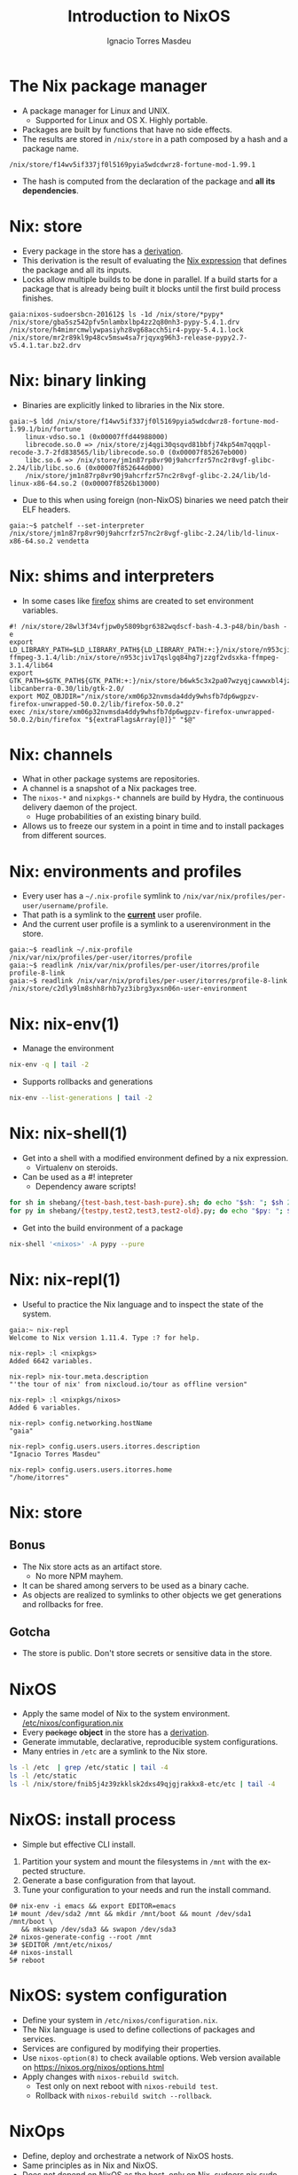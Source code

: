 #+TITLE: Introduction to NixOS
#+AUTHOR: Ignacio Torres Masdeu
#+EMAIL: i@itorres.net
#+LANGUAGE: en

* The Nix package manager
- A package manager for Linux and UNIX.
  - Supported for Linux and OS X. Highly portable.
- Packages are built by functions that have no side effects.
- The results are stored in =/nix/store= in a path composed by a hash
  and a package name.

#+BEGIN_EXAMPLE
/nix/store/f14wv5if337jf0l5169pyia5wdcdwrz8-fortune-mod-1.99.1
#+END_EXAMPLE

- The hash is computed from the declaration of the package and *all
  its dependencies*.

* Nix: store
- Every package in the store has a [[file:fortune.drv][derivation]].
- This derivation is the result of evaluating the [[file:fortune.nix][Nix expression]] that
  defines the package and all its inputs.
- Locks allow multiple builds to be done in parallel. If a build
  starts for a package that is already being built it blocks until the
  first build process finishes.

#+BEGIN_EXAMPLE
gaia:nixos-sudoersbcn-201612$ ls -1d /nix/store/*pypy*
/nix/store/gba5sz542pfv5nlambxlbp4zz2q80nh3-pypy-5.4.1.drv
/nix/store/h4mimrcmwlywpasiyhz8vg68acch5ir4-pypy-5.4.1.lock
/nix/store/mr2r89kl9p48cv5msw4sa7rjqyxg96h3-release-pypy2.7-v5.4.1.tar.bz2.drv
#+END_EXAMPLE

* Nix: binary linking
- Binaries are explicitly linked to libraries in the Nix store.

#+BEGIN_EXAMPLE
gaia:~$ ldd /nix/store/f14wv5if337jf0l5169pyia5wdcdwrz8-fortune-mod-1.99.1/bin/fortune
	linux-vdso.so.1 (0x00007ffd44988000)
	librecode.so.0 => /nix/store/zj4qgi30qsqvd81bbfj74kp54m7qqqpl-recode-3.7-2fd838565/lib/librecode.so.0 (0x00007f85267eb000)
	libc.so.6 => /nix/store/jm1n87rp8vr90j9ahcrfzr57nc2r8vgf-glibc-2.24/lib/libc.so.6 (0x00007f852644d000)
	/nix/store/jm1n87rp8vr90j9ahcrfzr57nc2r8vgf-glibc-2.24/lib/ld-linux-x86-64.so.2 (0x00007f8526b13000)
#+END_EXAMPLE

- Due to this when using foreign (non-NixOS) binaries we need patch
  their ELF headers.

#+BEGIN_EXAMPLE
gaia:~$ patchelf --set-interpreter /nix/store/jm1n87rp8vr90j9ahcrfzr57nc2r8vgf-glibc-2.24/lib/ld-linux-x86-64.so.2 vendetta
#+END_EXAMPLE

* Nix: shims and interpreters
- In some cases like [[/nix/store/k60i8a7plawg6x7sl5ajyc9gp7fgadpr-firefox-50.0.2/lib/firefox-50.0.2/firefox.yvBTAf][firefox]] shims are created to set environment
  variables.

#+BEGIN_EXAMPLE
#! /nix/store/28wl3f34vfjpw0y5809bgr6382wqdscf-bash-4.3-p48/bin/bash -e
export LD_LIBRARY_PATH=$LD_LIBRARY_PATH${LD_LIBRARY_PATH:+:}/nix/store/n953cjiv17qslgq84hg7jzzgf2vdsxka-ffmpeg-3.1.4/lib:/nix/store/n953cjiv17qslgq84hg7jzzgf2vdsxka-ffmpeg-3.1.4/lib64
export GTK_PATH=$GTK_PATH${GTK_PATH:+:}/nix/store/b6wk5c3x2pa07wzyqjcawwxbl4jz8bgj-libcanberra-0.30/lib/gtk-2.0/
export MOZ_OBJDIR="/nix/store/xm06p32nvmsda4ddy9whsfb7dp6wgpzv-firefox-unwrapped-50.0.2/lib/firefox-50.0.2"
exec /nix/store/xm06p32nvmsda4ddy9whsfb7dp6wgpzv-firefox-unwrapped-50.0.2/bin/firefox "${extraFlagsArray[@]}" "$@"
#+END_EXAMPLE

* Nix: channels
- What in other package systems are repositories.
- A channel is a snapshot of a Nix packages tree.
- The =nixos-*= and =nixpkgs-*= channels are build by Hydra, the
  continuous delivery daemon of the project.
  - Huge probabilities of an existing binary build.
- Allows us to freeze our system in a point in time and to install
  packages from different sources.

* Nix: environments and profiles
- Every user has a =~/.nix-profile= symlink to
  =/nix/var/nix/profiles/per-user/username/profile=.
- That path is a symlink to the *_current_* user profile.
- And the current user profile is a symlink to a userenvironment in
  the store.

#+BEGIN_EXAMPLE
gaia:~$ readlink ~/.nix-profile
/nix/var/nix/profiles/per-user/itorres/profile
gaia:~$ readlink /nix/var/nix/profiles/per-user/itorres/profile
profile-8-link
gaia:~$ readlink /nix/var/nix/profiles/per-user/itorres/profile-8-link
/nix/store/c2dly9lm8shh8rhb7yz3ibrg3yxsn06n-user-environment
#+END_EXAMPLE

* Nix: nix-env(1)
- Manage the environment

#+BEGIN_SRC sh :results output
  nix-env -q | tail -2
#+END_SRC

#+RESULTS:
: comical-0.8
: dropbox-14.4.19
: i7z-0.27.2

- Supports rollbacks and generations

#+BEGIN_SRC sh :results output
  nix-env --list-generations | tail -2
#+END_SRC

#+RESULTS:
:    7   2016-12-08 04:21:45   
:    8   2016-12-13 02:33:46   (current)
   
* Nix: nix-shell(1)
- Get into a shell with a modified environment defined by a nix
  expression.
  - Virtualenv on steroids.
- Can be used as a #! intepreter
  - Dependency aware scripts!

#+BEGIN_SRC sh :results output
for sh in shebang/{test-bash,test-bash-pure}.sh; do echo "$sh: "; $sh 2>&1; echo ; done
for py in shebang/{testpy,test2,test3,test2-old}.py; do echo "$py: "; $py 2>&1; echo; done
#+END_SRC

- Get into the build environment of a package

#+BEGIN_SRC sh
nix-shell '<nixos>' -A pypy --pure
#+END_SRC

* Nix: nix-repl(1)
- Useful to practice the Nix language and to inspect the state of the
  system.

#+BEGIN_EXAMPLE
gaia:~ nix-repl
Welcome to Nix version 1.11.4. Type :? for help.

nix-repl> :l <nixpkgs>
Added 6642 variables.

nix-repl> nix-tour.meta.description
"'the tour of nix' from nixcloud.io/tour as offline version"

nix-repl> :l <nixpkgs/nixos>
Added 6 variables.

nix-repl> config.networking.hostName
"gaia"

nix-repl> config.users.users.itorres.description
"Ignacio Torres Masdeu"

nix-repl> config.users.users.itorres.home
"/home/itorres"
#+END_EXAMPLE

* Nix: store
** Bonus
- The Nix store acts as an artifact store.
 - No more NPM mayhem.
- It can be shared among servers to be used as a binary cache.
- As objects are realized to symlinks to other objects we get
  generations and rollbacks for free.

** Gotcha
- The store is public. Don't store secrets or sensitive data in the
  store.

* NixOS
- Apply the same model of Nix to the system environment.
  [[/etc/nixos/configuration.nix][/etc/nixos/configuration.nix]]
- Every +package+ *object* in the store has a [[/nix/store/24d443bwwd7nm68nav01d7wlm891mcgn-etc.drv][derivation]].
- Generate immutable, declarative, reproducible system configurations.
- Many entries in =/etc= are a symlink to the Nix store.

#+BEGIN_SRC sh :results output
ls -l /etc  | grep /etc/static | tail -4
ls -l /etc/static
ls -l /nix/store/fnib5j4z39zkklsk2dxs49qjgjrakkx8-etc/etc | tail -4
#+END_SRC

* NixOS: install process
- Simple but effective CLI install.
1. Partition your system and mount the filesystems in =/mnt= with the
   expected structure.
2. Generate a base configuration from that layout.
3. Tune your configuration to your needs and run the install command.

#+BEGIN_EXAMPLE
0# nix-env -i emacs && export EDITOR=emacs
1# mount /dev/sda2 /mnt && mkdir /mnt/boot && mount /dev/sda1 /mnt/boot \
   && mkswap /dev/sda3 && swapon /dev/sda3
2# nixos-generate-config --root /mnt
3# $EDITOR /mnt/etc/nixos/
4# nixos-install
5# reboot
#+END_EXAMPLE

* NixOS: system configuration
- Define your system in =/etc/nixos/configuration.nix=.
- The Nix language is used to define collections of packages and
  services.
- Services are configured by modifying their properties.
- Use ~nixos-option(8)~ to check available options.
  Web version available on https://nixos.org/nixos/options.html
- Apply changes with ~nixos-rebuild switch~.
  - Test only on next reboot with ~nixos-rebuild test~.
  - Rollback with  ~nixos-rebuild switch --rollback~.

* NixOps
- Define, deploy and orchestrate a network of NixOS hosts.
- Same principles as in Nix and NixOS.
- Does not depend on NixOS as the host, only on Nix.
   [[file:nixops/sudoers.nix::{][sudoers.nix]]
   [[file:nixops/sudoers-virtd.nix::let][sudoers-virtd.nix]]

#+BEGIN_SRC sh :results output
nixops create -d sudoers nixops/sudoers.nix nixops/sudoers-virtd.nix 
for i in elasticsearch kibana webserver; do nixops deploy -d sudoers --include $i; done

xdg-open http://$(nixops ssh webserver ifconfig | awk '/192.168.122/ {print $2}')/
xdg-open http://$(nixops ssh kibana ifconfig | awk '/192.168.122/ {print $2}'):5601/
#+END_SRC

* NixOps: Modify the definition and check the generation number
[[file:nixops/sudoers.nix::<h1>Hello%20world!</h1][sudoers.nix:index.html]]
#+BEGIN_SRC sh :results output
nixops list-generations -d sudoers
nixops ssh-for-each -p ls /nix/var/nix/profiles/

sed -ie 's#Hello world#Hola Sudoers#' nixops/sudoers.nix
nixopos deploy -d sudoers

nixops list-generations -d sudoers
nixops ssh-for-each -p ls /nix/var/nix/profiles/
#+END_SRC

* NixOps:  It's derivations all the way down
#+BEGIN_SRC sh :results output
ls -l /nix/store/2fw3m6x14jhzkzx7psrbn67k4xhq0wyi-nixops-machines/* /nix/store/2fw3m6x14jhzkzx7psrbn67k4xhq0wyi-nixops-machines/elasticsearch/ /nix/store/vmn60r417i482018yhrj7hzklqwgnyls-etc/etc
#+END_SRC

#+RESULTS:
#+begin_example
lrwxrwxrwx  1 root root 89 Jan  1  1970 /nix/store/2fw3m6x14jhzkzx7psrbn67k4xhq0wyi-nixops-machines/elasticsearch -> /nix/store/h93fq675fz50qbijsfxywdfwp2pwxfmk-nixos-system-elasticsearch-16.09.1199.df38db3
lrwxrwxrwx  1 root root 82 Jan  1  1970 /nix/store/2fw3m6x14jhzkzx7psrbn67k4xhq0wyi-nixops-machines/kibana -> /nix/store/5zgshkvj9pwq7g396sqivcbls08pw9l9-nixos-system-kibana-16.09.1199.df38db3
lrwxrwxrwx  1 root root 85 Jan  1  1970 /nix/store/2fw3m6x14jhzkzx7psrbn67k4xhq0wyi-nixops-machines/webserver -> /nix/store/x5z9ki8b30mffis5nsm42s7sg5n74x0d-nixos-system-webserver-16.09.1199.df38db3

/nix/store/2fw3m6x14jhzkzx7psrbn67k4xhq0wyi-nixops-machines/elasticsearch/:
total 31
-r-xr-xr-x 1 root root 15111 Jan  1  1970 activate
dr-xr-xr-x 2 root root     3 Jan  1  1970 bin
-r--r--r-- 1 root root     0 Jan  1  1970 configuration-name
lrwxrwxrwx 1 root root    51 Jan  1  1970 etc -> /nix/store/vmn60r417i482018yhrj7hzklqwgnyls-etc/etc
-r--r--r-- 1 root root     0 Jan  1  1970 extra-dependencies
dr-xr-xr-x 2 root root     2 Jan  1  1970 fine-tune
lrwxrwxrwx 1 root root    65 Jan  1  1970 firmware -> /nix/store/jlxjj9fzc627v3lv9ksmsjqx0386w5lj-firmware/lib/firmware
-r-xr-xr-x 1 root root  5458 Jan  1  1970 init
-r--r--r-- 1 root root     9 Jan  1  1970 init-interface-version
lrwxrwxrwx 1 root root    57 Jan  1  1970 initrd -> /nix/store/hv1clwvz3fivk8c12nisb3sv44i4xqhg-initrd/initrd
lrwxrwxrwx 1 root root    64 Jan  1  1970 kernel -> /nix/store/lyjfldpd083vz47hcwzlmg0m9hrmj6nz-linux-4.4.36/bzImage
lrwxrwxrwx 1 root root    58 Jan  1  1970 kernel-modules -> /nix/store/jj2pb8v4is0caxqqzxyr7l7fc61nsxqc-kernel-modules
-r--r--r-- 1 root root    10 Jan  1  1970 kernel-params
-r--r--r-- 1 root root    18 Jan  1  1970 nixos-version
lrwxrwxrwx 1 root root    55 Jan  1  1970 sw -> /nix/store/5f10snpbq3h3wvfdyswhc9vng3jrrs5d-system-path
-r--r--r-- 1 root root    12 Jan  1  1970 system
lrwxrwxrwx 1 root root    55 Jan  1  1970 systemd -> /nix/store/27yfjs1hn3d758n37fb75084j7vmz92g-systemd-231

/nix/store/vmn60r417i482018yhrj7hzklqwgnyls-etc/etc:
total 34
lrwxrwxrwx 1 root root 54 Jan  1  1970 bashrc -> /nix/store/lp1mwk3ymykm1f01012fgq0jr2dhqv6l-etc-bashrc
lrwxrwxrwx 1 root root 53 Jan  1  1970 dbus-1 -> /nix/store/g6635dbh3jlffaf6wy24z6y4f883vg91-dbus-conf
dr-xr-xr-x 2 root root  3 Jan  1  1970 default
lrwxrwxrwx 1 root root 60 Jan  1  1970 dhcpcd.exit-hook -> /nix/store/wxh4b4v36rpj1isv0il34aq4fq4havja-dhcpcd.exit-hook
lrwxrwxrwx 1 root root 69 Jan  1  1970 fonts -> /nix/store/7xkj909nnzkl0896rsgfqpbx4lavkhjl-fontconfig-etc/etc/fonts/
lrwxrwxrwx 1 root root 53 Jan  1  1970 fstab -> /nix/store/y1ckmjznrp24b10vh1bsfkhadsc4716f-etc-fstab
lrwxrwxrwx 1 root root 53 Jan  1  1970 hosts -> /nix/store/hisnsw2iqf3h826zqxlf254v7v5v311c-etc-hosts
lrwxrwxrwx 1 root root 51 Jan  1  1970 inputrc -> /nix/store/dwv0wf3szv3ipgyyyrf1zxh4iqlckiip-inputrc
lrwxrwxrwx 1 root root 49 Jan  1  1970 issue -> /nix/store/m6pbqclmw91zxd12ji811w2z0cz0ypam-issue
lrwxrwxrwx 1 root root 57 Jan  1  1970 kbd -> /nix/store/yhaiask1bmry0q4rrzrwi5bkp7nk9kpy-kbd-env/share
lrwxrwxrwx 1 root root 55 Jan  1  1970 locale.conf -> /nix/store/1ajg41z5w2ns7r768bsj3n1rh5f5nz6l-locale.conf
lrwxrwxrwx 1 root root 17 Jan  1  1970 localtime -> /etc/zoneinfo/UTC
-r--r--r-- 1 root root  2 Jan  1  1970 localtime.gid
-r--r--r-- 1 root root 15 Jan  1  1970 localtime.mode
-r--r--r-- 1 root root  2 Jan  1  1970 localtime.uid
lrwxrwxrwx 1 root root 54 Jan  1  1970 login.defs -> /nix/store/7b9m7fxj6yrzsgqg2hc6abkfiydc18x4-login.defs
dr-xr-xr-x 2 root root  5 Jan  1  1970 modprobe.d
dr-xr-xr-x 2 root root  3 Jan  1  1970 modules-load.d
dr-xr-xr-x 2 root root  3 Jan  1  1970 nix
lrwxrwxrwx 1 root root 61 Jan  1  1970 nsswitch.conf -> /nix/store/v4a1qnzs0s84vv3fv41icxfy9f3kp8z1-etc-nsswitch.conf
lrwxrwxrwx 1 root root 58 Jan  1  1970 os-release -> /nix/store/d3wjcy47h0i8jkbhk58rind0ppz5p5pr-etc-os-release
dr-xr-xr-x 2 root root 30 Jan  1  1970 pam.d
dr-xr-xr-x 3 root root  3 Jan  1  1970 pki
dr-xr-xr-x 3 root root  3 Jan  1  1970 polkit-1
lrwxrwxrwx 1 root root 55 Jan  1  1970 profile -> /nix/store/il6v58drjsspg4vpcls01qwn7110d2y2-etc-profile
lrwxrwxrwx 1 root root 71 Jan  1  1970 protocols -> /nix/store/mir12n273bn2x124x5zq2anqq03zjyiz-iana-etc-2.30/etc/protocols
dr-xr-xr-x 2 root root  3 Jan  1  1970 pulse
lrwxrwxrwx 1 root root 63 Jan  1  1970 resolvconf.conf -> /nix/store/m4fav79yij0hq9dhpgh8kndx9ql5vlic-etc-resolvconf.conf
lrwxrwxrwx 1 root root 62 Jan  1  1970 rpc -> /nix/store/jm1n87rp8vr90j9ahcrfzr57nc2r8vgf-glibc-2.24/etc/rpc
dr-xr-xr-x 2 root root  3 Jan  1  1970 samba
lrwxrwxrwx 1 root root 70 Jan  1  1970 services -> /nix/store/mir12n273bn2x124x5zq2anqq03zjyiz-iana-etc-2.30/etc/services
lrwxrwxrwx 1 root root 54 Jan  1  1970 shells -> /nix/store/zsp7gbfq9v1i9ncxq7zzmxm9jrdr5mwj-etc-shells
dr-xr-xr-x 2 root root  5 Jan  1  1970 ssh
dr-xr-xr-x 3 root root  3 Jan  1  1970 ssl
lrwxrwxrwx 1 root root 54 Jan  1  1970 subgid -> /nix/store/3h0dwljaszkagj4rqnygpgfqgl9yccqk-etc-subgid
-r--r--r-- 1 root root  2 Jan  1  1970 subgid.gid
-r--r--r-- 1 root root  5 Jan  1  1970 subgid.mode
-r--r--r-- 1 root root  2 Jan  1  1970 subgid.uid
lrwxrwxrwx 1 root root 54 Jan  1  1970 subuid -> /nix/store/j9gg7nbmcvxpf8fjrpk81nbigzdap3fm-etc-subuid
-r--r--r-- 1 root root  2 Jan  1  1970 subuid.gid
-r--r--r-- 1 root root  5 Jan  1  1970 subuid.mode
-r--r--r-- 1 root root  2 Jan  1  1970 subuid.uid
lrwxrwxrwx 1 root root 51 Jan  1  1970 sudoers -> /nix/store/zkrh64xxwp2hl1lhj5l9i0cawwyc6l6i-sudoers
-r--r--r-- 1 root root  2 Jan  1  1970 sudoers.gid
-r--r--r-- 1 root root  5 Jan  1  1970 sudoers.mode
-r--r--r-- 1 root root  2 Jan  1  1970 sudoers.uid
dr-xr-xr-x 2 root root  3 Jan  1  1970 sysctl.d
dr-xr-xr-x 2 root root  9 Jan  1  1970 systemd
dr-xr-xr-x 2 root root  5 Jan  1  1970 tmpfiles.d
dr-xr-xr-x 2 root root  4 Jan  1  1970 udev
lrwxrwxrwx 1 root root 57 Jan  1  1970 vconsole.conf -> /nix/store/y84j6fgajjl96qp9c4jsxhxp673w5z3d-vconsole.conf
lrwxrwxrwx 1 root root 71 Jan  1  1970 zoneinfo -> /nix/store/6ljsbjqp5bshbg3d7v8zb392j8qq674c-tzdata-2016f/share/zoneinfo
#+end_example

* NixOps: supported platforms
- Cloud
  - Amazon EC2
  - Microsoft Azure
  - Google Cloud Engine
  - Hetzner
  - Digital Ocean (pending merge)

- Local
  - libvirtd
  - Virtualbox

- Existing NixOS machine

* There's much more
- Hydra
  Continuous build system
- Disnix
  A data aware toolset to deploy  service oriented systems

* References and resources
- Eelco Dolstra’s publications
  http://nixos.org/~eelco/pubs/
- Nix and NixOS Documentation
  http://nixos.org/nix/manual/
  http://nixos.org/nixos/manual/
  http://nixos.org/nixops/manual/
- Luca Bruno's Nix Pills
  http://lethalman.blogspot.com.es/search/label/nixpills
- NixOS Community
  http://nixos.org/nixos/community.html
  http://planet.nixos.org/
  https://www.reddit.com/r/NixOS/
